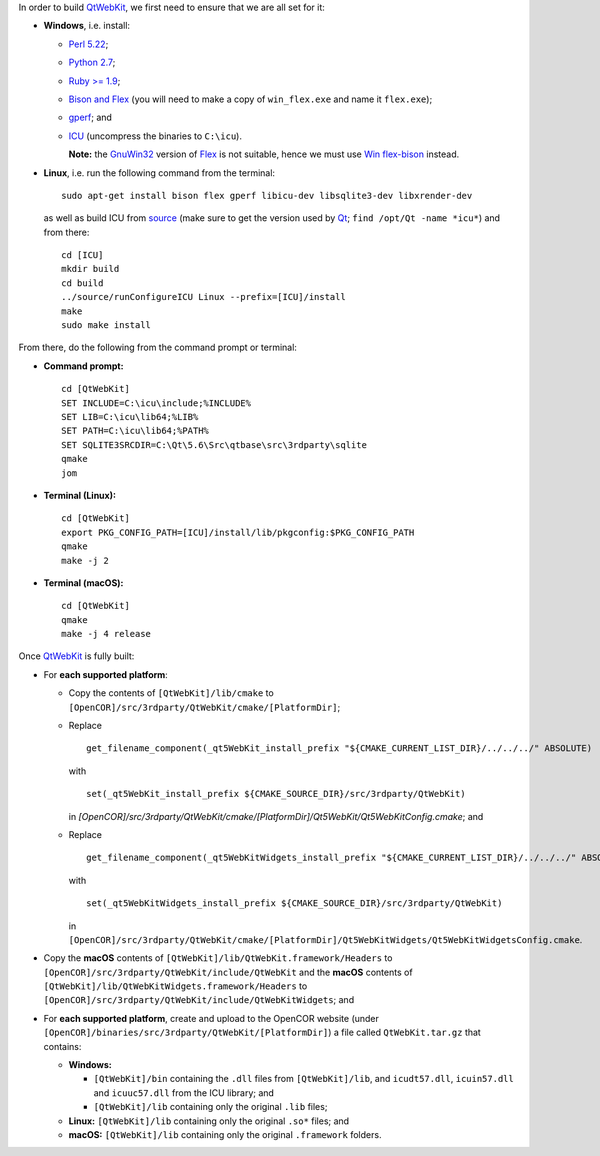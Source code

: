 In order to build `QtWebKit <https://wiki.qt.io/QtWebKit>`__, we first need to ensure that we are all set for it:

- **Windows**, i.e. install:

  - `Perl 5.22 <http://www.activestate.com/activeperl/>`__;
  - `Python 2.7 <https://www.python.org/>`__;
  - `Ruby >= 1.9 <http://rubyinstaller.org/>`__;
  - `Bison and Flex <https://sourceforge.net/projects/winflexbison/>`__ (you will need to make a copy of ``win_flex.exe`` and name it ``flex.exe``);
  - `gperf <http://gnuwin32.sourceforge.net/packages/gperf.htm>`__; and
  - `ICU <http://www.npcglib.org/~stathis/blog/precompiled-icu/>`__ (uncompress the binaries to ``C:\icu``).

    **Note:** the `GnuWin32 <http://gnuwin32.sourceforge.net/>`__ version of `Flex <http://gnuwin32.sourceforge.net/packages/flex.htm>`__ is not suitable, hence we must use `Win flex-bison <https://sourceforge.net/projects/winflexbison/>`__ instead.

- **Linux**, i.e. run the following command from the terminal:

  ::

    sudo apt-get install bison flex gperf libicu-dev libsqlite3-dev libxrender-dev

  as well as build ICU from `source <http://site.icu-project.org/download/>`__ (make sure to get the version used by `Qt <https://www.qt.io/>`__; ``find /opt/Qt -name *icu*``) and from there:

  ::

    cd [ICU]
    mkdir build
    cd build
    ../source/runConfigureICU Linux --prefix=[ICU]/install
    make
    sudo make install

From there, do the following from the command prompt or terminal:

- **Command prompt:**

  ::

    cd [QtWebKit]
    SET INCLUDE=C:\icu\include;%INCLUDE%
    SET LIB=C:\icu\lib64;%LIB%
    SET PATH=C:\icu\lib64;%PATH%
    SET SQLITE3SRCDIR=C:\Qt\5.6\Src\qtbase\src\3rdparty\sqlite
    qmake
    jom

- **Terminal (Linux):**

  ::

    cd [QtWebKit]
    export PKG_CONFIG_PATH=[ICU]/install/lib/pkgconfig:$PKG_CONFIG_PATH
    qmake
    make -j 2

- **Terminal (macOS):**

  ::

    cd [QtWebKit]
    qmake
    make -j 4 release

Once `QtWebKit <https://wiki.qt.io/QtWebKit>`__ is fully built:

- For **each supported platform**:

  - Copy the contents of ``[QtWebKit]/lib/cmake`` to ``[OpenCOR]/src/3rdparty/QtWebKit/cmake/[PlatformDir]``;
  - Replace

    ::

      get_filename_component(_qt5WebKit_install_prefix "${CMAKE_CURRENT_LIST_DIR}/../../../" ABSOLUTE)

    with

    ::

      set(_qt5WebKit_install_prefix ${CMAKE_SOURCE_DIR}/src/3rdparty/QtWebKit)

    in `[OpenCOR]/src/3rdparty/QtWebKit/cmake/[PlatformDir]/Qt5WebKit/Qt5WebKitConfig.cmake`; and
  - Replace

    ::

      get_filename_component(_qt5WebKitWidgets_install_prefix "${CMAKE_CURRENT_LIST_DIR}/../../../" ABSOLUTE)

    with

    ::

      set(_qt5WebKitWidgets_install_prefix ${CMAKE_SOURCE_DIR}/src/3rdparty/QtWebKit)

    in ``[OpenCOR]/src/3rdparty/QtWebKit/cmake/[PlatformDir]/Qt5WebKitWidgets/Qt5WebKitWidgetsConfig.cmake``.

- Copy the **macOS** contents of ``[QtWebKit]/lib/QtWebKit.framework/Headers`` to ``[OpenCOR]/src/3rdparty/QtWebKit/include/QtWebKit`` and the **macOS** contents of ``[QtWebKit]/lib/QtWebKitWidgets.framework/Headers`` to ``[OpenCOR]/src/3rdparty/QtWebKit/include/QtWebKitWidgets``; and
- For **each supported platform**, create and upload to the OpenCOR website (under ``[OpenCOR]/binaries/src/3rdparty/QtWebKit/[PlatformDir]``) a file called ``QtWebKit.tar.gz`` that contains:

  - **Windows:**

    - ``[QtWebKit]/bin`` containing the ``.dll`` files from ``[QtWebKit]/lib``, and ``icudt57.dll``, ``icuin57.dll`` and ``icuuc57.dll`` from the ICU library; and
    - ``[QtWebKit]/lib`` containing only the original ``.lib`` files;
  - **Linux:** ``[QtWebKit]/lib`` containing only the original ``.so*`` files; and
  - **macOS:** ``[QtWebKit]/lib`` containing only the original ``.framework`` folders.
